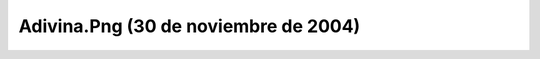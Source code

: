 

Adivina.Png (30 de noviembre de 2004)
=====================================
.. image:: ../../adivina.png
    :align: center

